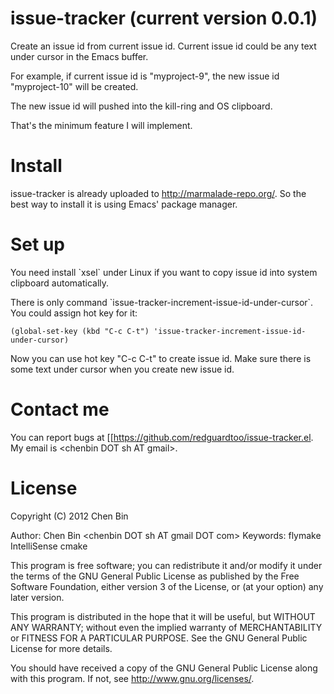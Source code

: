 * issue-tracker (current version 0.0.1)
Create an issue id from current issue id. Current issue id could be any text under cursor in the Emacs buffer.

For example, if current issue id is "myproject-9", the new issue id "myproject-10" will be created.

The new issue id will pushed into the kill-ring and OS clipboard.

That's the minimum feature I will implement.

* Install
issue-tracker is already uploaded to [[http://marmalade-repo.org/]]. So the best way to install it is using Emacs' package manager.

* Set up
You need install `xsel` under Linux if you want to copy issue id into system clipboard automatically.

There is only command `issue-tracker-increment-issue-id-under-cursor`. You could assign hot key for it:
#+BEGIN_SRC elisp
(global-set-key (kbd "C-c C-t") 'issue-tracker-increment-issue-id-under-cursor)
#+END_SRC

Now you can use hot key "C-c C-t" to create issue id. Make sure there is some text under cursor when you create new issue id.

* Contact me
You can report bugs at [[https://github.com/redguardtoo/issue-tracker.el. My email is <chenbin DOT sh AT gmail>.
* License
Copyright (C) 2012 Chen Bin

Author: Chen Bin <chenbin DOT sh AT gmail DOT com> Keywords: flymake IntelliSense cmake

This program is free software; you can redistribute it and/or modify it under the terms of the GNU General Public License as published by the Free Software Foundation, either version 3 of the License, or (at your option) any later version.

This program is distributed in the hope that it will be useful, but WITHOUT ANY WARRANTY; without even the implied warranty of MERCHANTABILITY or FITNESS FOR A PARTICULAR PURPOSE. See the GNU General Public License for more details.

You should have received a copy of the GNU General Public License along with this program. If not, see [[http://www.gnu.org/licenses/]].